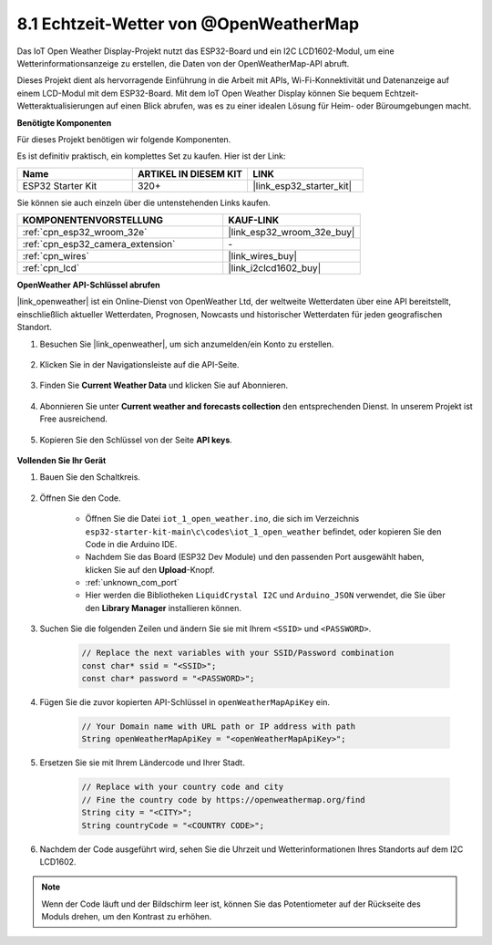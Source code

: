 8.1 Echtzeit-Wetter von @OpenWeatherMap
====================================================

Das IoT Open Weather Display-Projekt nutzt das ESP32-Board und ein I2C LCD1602-Modul, um eine Wetterinformationsanzeige zu erstellen, die Daten von der OpenWeatherMap-API abruft.

Dieses Projekt dient als hervorragende Einführung in die Arbeit mit APIs, Wi-Fi-Konnektivität und Datenanzeige auf einem LCD-Modul mit dem ESP32-Board. Mit dem IoT Open Weather Display können Sie bequem Echtzeit-Wetteraktualisierungen auf einen Blick abrufen, was es zu einer idealen Lösung für Heim- oder Büroumgebungen macht.

**Benötigte Komponenten**

Für dieses Projekt benötigen wir folgende Komponenten.

Es ist definitiv praktisch, ein komplettes Set zu kaufen. Hier ist der Link: 

.. list-table::
    :widths: 20 20 20
    :header-rows: 1

    *   - Name	
        - ARTIKEL IN DIESEM KIT
        - LINK
    *   - ESP32 Starter Kit
        - 320+
        - |link_esp32_starter_kit|

Sie können sie auch einzeln über die untenstehenden Links kaufen.

.. list-table::
    :widths: 30 20
    :header-rows: 1

    *   - KOMPONENTENVORSTELLUNG
        - KAUF-LINK

    *   - :ref:`cpn_esp32_wroom_32e`
        - |link_esp32_wroom_32e_buy|
    *   - :ref:`cpn_esp32_camera_extension`
        - \-
    *   - :ref:`cpn_wires`
        - |link_wires_buy|
    *   - :ref:`cpn_lcd`
        - |link_i2clcd1602_buy|

**OpenWeather API-Schlüssel abrufen**

|link_openweather| ist ein Online-Dienst von OpenWeather Ltd, der weltweite Wetterdaten über eine API bereitstellt, einschließlich aktueller Wetterdaten, Prognosen, Nowcasts und historischer Wetterdaten für jeden geografischen Standort.

#. Besuchen Sie |link_openweather|, um sich anzumelden/ein Konto zu erstellen.

    .. image:: img/OWM-1.png

#. Klicken Sie in der Navigationsleiste auf die API-Seite.

    .. image:: img/OWM-2.png

#. Finden Sie **Current Weather Data** und klicken Sie auf Abonnieren.

    .. image:: img/OWM-3.png

#. Abonnieren Sie unter **Current weather and forecasts collection** den entsprechenden Dienst. In unserem Projekt ist Free ausreichend.

    .. image:: img/OWM-4.png

#. Kopieren Sie den Schlüssel von der Seite **API keys**.

    .. image:: img/OWM-5.png


**Vollenden Sie Ihr Gerät**

#. Bauen Sie den Schaltkreis.

    .. image:: ../../img/wiring/2.6_i2clcd1602_bb.png
        :width: 800

#. Öffnen Sie den Code.

    * Öffnen Sie die Datei ``iot_1_open_weather.ino``, die sich im Verzeichnis ``esp32-starter-kit-main\c\codes\iot_1_open_weather`` befindet, oder kopieren Sie den Code in die Arduino IDE.
    * Nachdem Sie das Board (ESP32 Dev Module) und den passenden Port ausgewählt haben, klicken Sie auf den **Upload**-Knopf.
    * :ref:`unknown_com_port`
    * Hier werden die Bibliotheken ``LiquidCrystal I2C`` und ``Arduino_JSON`` verwendet, die Sie über den **Library Manager** installieren können.

    .. raw:: html

        <iframe src=https://create.arduino.cc/editor/sunfounder01/71b196ce-8a84-4577-af76-43988c7d3f80/preview?embed style="height:510px;width:100%;margin:10px 0" frameborder=0></iframe>
         

#. Suchen Sie die folgenden Zeilen und ändern Sie sie mit Ihrem ``<SSID>`` und ``<PASSWORD>``.


    .. code-block::  Arduino

        // Replace the next variables with your SSID/Password combination
        const char* ssid = "<SSID>";
        const char* password = "<PASSWORD>";

#. Fügen Sie die zuvor kopierten API-Schlüssel in ``openWeatherMapApiKey`` ein.

    .. code-block::  Arduino

        // Your Domain name with URL path or IP address with path
        String openWeatherMapApiKey = "<openWeatherMapApiKey>";

#. Ersetzen Sie sie mit Ihrem Ländercode und Ihrer Stadt.

    .. code-block::  Arduino

        // Replace with your country code and city
        // Fine the country code by https://openweathermap.org/find
        String city = "<CITY>";
        String countryCode = "<COUNTRY CODE>";

#. Nachdem der Code ausgeführt wird, sehen Sie die Uhrzeit und Wetterinformationen Ihres Standorts auf dem I2C LCD1602.

.. note::
   Wenn der Code läuft und der Bildschirm leer ist, können Sie das Potentiometer auf der Rückseite des Moduls drehen, um den Kontrast zu erhöhen.


